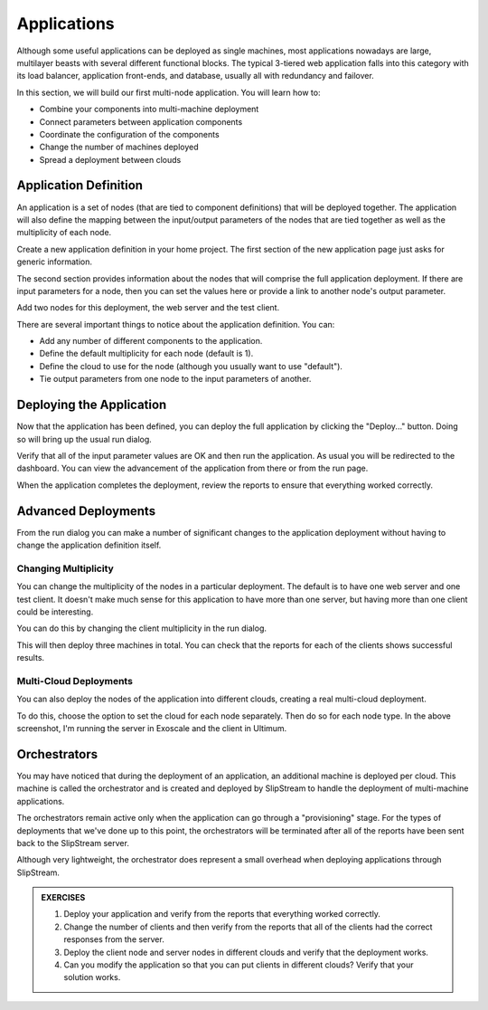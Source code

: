 Applications
============

Although some useful applications can be deployed as single machines,
most applications nowadays are large, multilayer beasts with several
different functional blocks. The typical 3-tiered web application
falls into this category with its load balancer, application
front-ends, and database, usually all with redundancy and failover.

In this section, we will build our first multi-node application.  You
will learn how to:

- Combine your components into multi-machine deployment
- Connect parameters between application components
- Coordinate the configuration of the components
- Change the number of machines deployed
- Spread a deployment between clouds

Application Definition
----------------------

An application is a set of nodes (that are tied to component
definitions) that will be deployed together. The application will also
define the mapping between the input/output parameters of the nodes
that are tied together as well as the multiplicity of each node.

Create a new application definition in your home project.  
The first section of the new application page just asks for generic
information.

.. image:: images/screenshots/app-summary.png
   :alt: New Deployment Page
   :width: 70%
   :align: center

The second section provides information about the nodes that will
comprise the full application deployment. If there are input parameters
for a node, then you can set the values here or provide a link to
another node's output parameter.

Add two nodes for this deployment, the web server and the test client.

.. image:: images/screenshots/app-nodes.png
   :alt: Components in Application
   :width: 70%
   :align: center

There are several important things to notice about the application
definition.  You can:

- Add any number of different components to the application. 
- Define the default multiplicity for each node (default is 1).
- Define the cloud to use for the node (although you usually want to
  use "default").
- Tie output parameters from one node to the input parameters of
  another.

Deploying the Application
-------------------------

Now that the application has been defined, you can deploy the full
application by clicking the "Deploy..." button.  Doing so will bring
up the usual run dialog.

.. image:: images/screenshots/app-run-dialog.png
   :alt: Components in Application
   :width: 70%
   :align: center

Verify that all of the input parameter values are OK and then run the
application.  As usual you will be redirected to the dashboard.  You
can view the advancement of the application from there or from the run
page. 

When the application completes the deployment, review the reports to
ensure that everything worked correctly. 

Advanced Deployments
--------------------

From the run dialog you can make a number of significant changes to
the application deployment without having to change the application
definition itself. 

Changing Multiplicity
~~~~~~~~~~~~~~~~~~~~~

You can change the multiplicity of the nodes in a particular
deployment.  The default is to have one web server and one test
client.  It doesn't make much sense for this application to have more
than one server, but having more than one client could be interesting.

You can do this by changing the client multiplicity in the run
dialog. 

.. image:: images/screenshots/app-change-mult.png
   :alt: Change the Client Multiplicity
   :width: 70%
   :align: center

This will then deploy three machines in total.  You can check that the
reports for each of the clients shows successful results. 

Multi-Cloud Deployments
~~~~~~~~~~~~~~~~~~~~~~~

You can also deploy the nodes of the application into different
clouds, creating a real multi-cloud deployment.  

.. image:: images/screenshots/app-multi-cloud.png
   :alt: Multi-Cloud Deployment
   :width: 70%
   :align: center

To do this, choose the option to set the cloud for each node
separately.  Then do so for each node type.  In the above screenshot,
I'm running the server in Exoscale and the client in Ultimum.

Orchestrators
-------------

You may have noticed that during the deployment of an application, an
additional machine is deployed per cloud.  This machine is called the
orchestrator and is created and deployed by SlipStream to handle the
deployment of multi-machine applications.

The orchestrators remain active only when the application can go
through a "provisioning" stage.  For the types of deployments that
we've done up to this point, the orchestrators will be terminated
after all of the reports have been sent back to the SlipStream
server. 

Although very lightweight, the orchestrator does represent a small
overhead when deploying applications through SlipStream. 


.. admonition:: EXERCISES

   1. Deploy your application and verify from the reports that
      everything worked correctly.
   2. Change the number of clients and then verify from the reports
      that all of the clients had the correct responses from the
      server. 
   3. Deploy the client node and server nodes in different clouds and
      verify that the deployment works.
   4. Can you modify the application so that you can put clients in
      different clouds?  Verify that your solution works.
